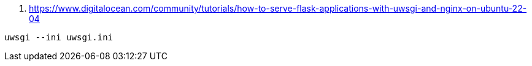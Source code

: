 


. https://www.digitalocean.com/community/tutorials/how-to-serve-flask-applications-with-uwsgi-and-nginx-on-ubuntu-22-04


```
uwsgi --ini uwsgi.ini
```